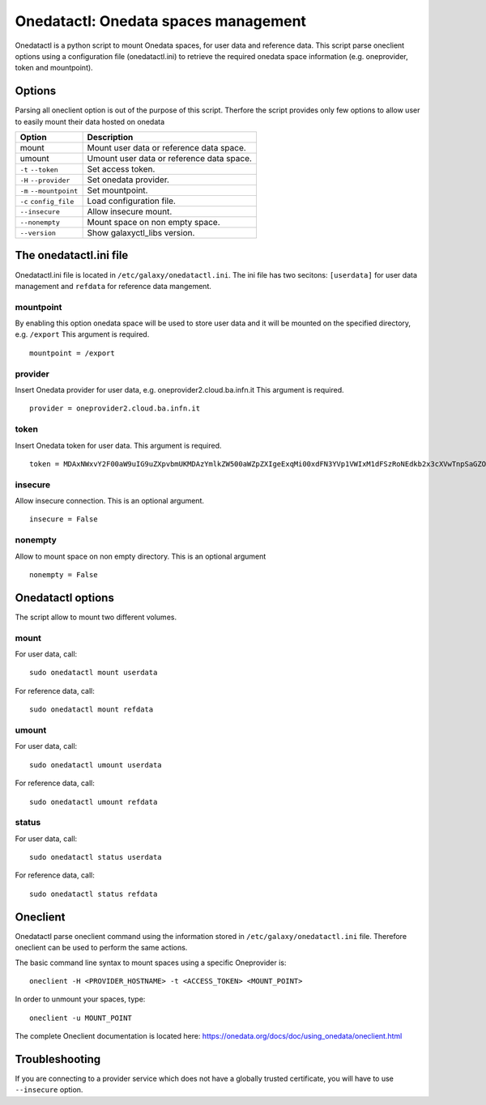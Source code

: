 Onedatactl: Onedata spaces management
=====================================
Onedatactl is a python script to mount Onedata spaces, for user data and reference data.
This script parse oneclient options using a configuration file (onedatactl.ini) to retrieve the required onedata space information (e.g. oneprovider, token and mountpoint).

Options
-------
Parsing all oneclient option is out of the purpose of this script.
Therfore the script provides only few options to allow user to easily mount their data hosted on onedata

=======================  =======================
Option                   Description
=======================  =======================
mount                    Mount user data or reference data space.
umount                   Umount user data or reference data space.
``-t`` ``--token``       Set access token.
``-H`` ``--provider``    Set onedata provider.
``-m`` ``--mountpoint``  Set mountpoint.
``-c`` ``config_file``   Load configuration file.
``--insecure``           Allow insecure mount.
``--nonempty``           Mount space on non empty space.
``--version``            Show galaxyctl_libs version.
=======================  =======================

The onedatactl.ini file
-------------------
Onedatactl.ini file is located in ``/etc/galaxy/onedatactl.ini``.
The ini file has two secitons: ``[userdata]`` for user data management and ``refdata`` for reference data mangement.

mountpoint
**********
By enabling this option onedata space will be used to store user data and it will be mounted on the specified directory, e.g. ``/export``
This argument is required.

::

  mountpoint = /export

provider
********
Insert Onedata provider for user data, e.g. oneprovider2.cloud.ba.infn.it
This argument is required.

::
 
  provider = oneprovider2.cloud.ba.infn.it

token
*****
Insert Onedata token for user data.
This argument is required.

::

  token = MDAxNWxvY2F00aW9uIG9uZXpvbmUKMDAzYmlkZW500aWZpZXIgeExqMi00xdFN3YVp1VWIxM1dFSzRoNEdkb2x3cXVwTnpSaGZONXJSN2tZUQowMDFhY2lkIHRpbWUgPCAxNTI1MzM00NzgyCjAwMmZzaWduYXR1cmUgIOzeMtypO75nZvPJdAocInNbgH9zvJi6ifgXDrFVCr00K

insecure
********
Allow insecure connection. This is an optional argument.

::

  insecure = False

nonempty
********
Allow to mount space on non empty directory. This is an optional argument

::

  nonempty = False

Onedatactl options
------------------
The script allow to mount two different volumes.

mount
*****
For user data, call:
::

  sudo onedatactl mount userdata

For reference data, call:
::

  sudo onedatactl mount refdata

umount
******
For user data, call:
::

  sudo onedatactl umount userdata

For reference data, call:
::

  sudo onedatactl umount refdata

status
******
For user data, call:
::

  sudo onedatactl status userdata

For reference data, call:
::

  sudo onedatactl status refdata


Oneclient
---------
Onedatactl parse oneclient command using the information stored in ``/etc/galaxy/onedatactl.ini`` file.
Therefore oneclient can be used to perform the same actions.

The basic command line syntax to mount spaces using a specific Oneprovider is:

::

  oneclient -H <PROVIDER_HOSTNAME> -t <ACCESS_TOKEN> <MOUNT_POINT>

In order to unmount your spaces, type:

::

  oneclient -u MOUNT_POINT

The complete Oneclient documentation is located here: https://onedata.org/docs/doc/using_onedata/oneclient.html

Troubleshooting
---------------

If you are connecting to a provider service which does not have a globally trusted certificate, you will have to use ``--insecure`` option.

